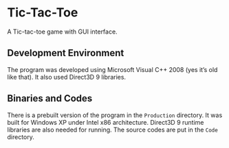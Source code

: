 * Tic-Tac-Toe
A Tic-tac-toe game with GUI interface.

** Development Environment
The program was developed using Microsoft Visual C++ 2008 (yes it’s
old like that).  It also used Direct3D 9 libraries.

** Binaries and Codes
There is a prebuilt version of the program in the =Production=
directory.  It was built for Windows XP under Intel x86 architecture.
Direct3D 9 runtime libraries are also needed for running.  The source
codes are put in the =Code= directory.
